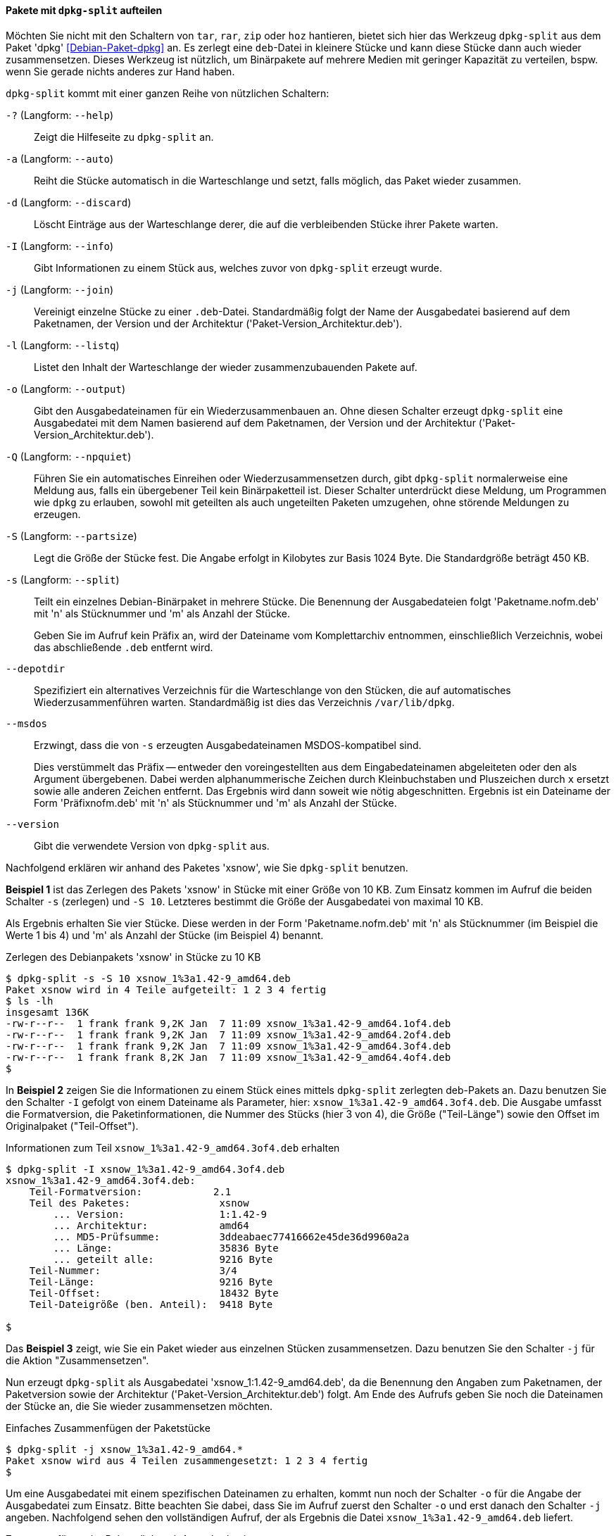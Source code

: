 // Datei: ./praxis/paketverwaltung-ohne-internet/dpkg-split.adoc

// Baustelle: Rohtext

[[paketverwaltung-offline-dpkg-split]]
==== Pakete mit `dpkg-split` aufteilen ====

// Stichworte für den Index
(((Debianpaket, dpkg)))
(((dpkg-split)))
(((dpkg-split, -?)))
(((dpkg-split, --help)))
(((dpkg-split, -a)))
(((dpkg-split, --auto)))
(((dpkg-split, -d)))
(((dpkg-split, --discard)))
(((dpkg-split, -I)))
(((dpkg-split, --info)))
(((dpkg-split, -j)))
(((dpkg-split, --join)))
(((dpkg-split, -l)))
(((dpkg-split, --listq)))
(((dpkg-split, -o)))
(((dpkg-split, --output)))
(((dpkg-split, -Q)))
(((dpkg-split, --npquiet)))
(((dpkg-split, -S)))
(((dpkg-split, --partsize)))
(((dpkg-split, -s)))
(((dpkg-split, --split)))
(((dpkg-split, --depotdir)))
(((dpkg-split, --msdos)))
(((dpkg-split, --version)))

Möchten Sie nicht mit den Schaltern von `tar`, `rar`, `zip` oder `hoz`
hantieren, bietet sich hier das Werkzeug `dpkg-split` aus dem Paket
'dpkg' <<Debian-Paket-dpkg>> an. Es zerlegt eine `deb`-Datei in kleinere
Stücke und kann diese Stücke dann auch wieder zusammensetzen. Dieses
Werkzeug ist nützlich, um Binärpakete auf mehrere Medien mit geringer
Kapazität zu verteilen, bspw. wenn Sie gerade nichts anderes zur Hand
haben.

`dpkg-split` kommt mit einer ganzen Reihe von nützlichen Schaltern:

`-?` (Langform: `--help`) :: Zeigt die Hilfeseite zu `dpkg-split` an.

`-a` (Langform: `--auto`) :: Reiht die Stücke automatisch in die
Warteschlange und setzt, falls möglich, das Paket wieder zusammen.

`-d` (Langform: `--discard`) :: Löscht Einträge aus der Warteschlange
derer, die auf die verbleibenden Stücke ihrer Pakete warten.

`-I` (Langform: `--info`) :: Gibt Informationen zu einem Stück aus,
welches zuvor von `dpkg-split` erzeugt wurde.

`-j` (Langform: `--join`) :: Vereinigt einzelne Stücke zu einer
`.deb`-Datei. Standardmäßig folgt der Name der Ausgabedatei basierend
auf dem Paketnamen, der Version und der Architektur
('Paket-Version_Architektur.deb').

`-l` (Langform: `--listq`) :: Listet den Inhalt der Warteschlange der wieder zusammenzubauenden Pakete auf.

`-o` (Langform: `--output`) :: Gibt den Ausgabedateinamen für ein
Wiederzusammenbauen an. Ohne diesen Schalter erzeugt `dpkg-split` eine
Ausgabedatei mit dem Namen basierend auf dem Paketnamen, der Version und
der Architektur ('Paket-Version_Architektur.deb').

`-Q` (Langform: `--npquiet`) :: Führen Sie ein automatisches Einreihen
oder Wiederzusammensetzen durch, gibt `dpkg-split` normalerweise eine
Meldung aus, falls ein übergebener Teil kein Binärpaketteil ist. Dieser
Schalter unterdrückt diese Meldung, um Programmen wie `dpkg` zu
erlauben, sowohl mit geteilten als auch ungeteilten Paketen umzugehen,
ohne störende Meldungen zu erzeugen.

`-S` (Langform: `--partsize`) :: Legt die Größe der Stücke fest. Die
Angabe erfolgt in Kilobytes zur Basis 1024 Byte. Die Standardgröße
beträgt 450 KB.

`-s` (Langform: `--split`) :: Teilt ein einzelnes Debian-Binärpaket in
mehrere Stücke. Die Benennung der Ausgabedateien folgt
'Paketname.nofm.deb' mit 'n' als Stücknummer und 'm' als Anzahl der
Stücke.
+
Geben Sie im Aufruf kein Präfix an, wird der Dateiname vom
Komplettarchiv entnommen, einschließlich Verzeichnis, wobei das
abschließende `.deb` entfernt wird.

`--depotdir` :: Spezifiziert ein alternatives Verzeichnis für die
Warteschlange  von den Stücken, die auf automatisches
Wiederzusammenführen warten. Standardmäßig ist dies das Verzeichnis
`/var/lib/dpkg`.

`--msdos` :: Erzwingt, dass die von `-s` erzeugten Ausgabedateinamen
MSDOS-kompatibel sind.
+
Dies verstümmelt das Präfix -- entweder den voreingestellten aus dem
Eingabedateinamen abgeleiteten oder den als Argument übergebenen. Dabei
werden alphanummerische Zeichen durch Kleinbuchstaben und Pluszeichen
durch `x` ersetzt sowie alle anderen Zeichen entfernt. Das Ergebnis wird
dann soweit wie nötig abgeschnitten. Ergebnis ist ein Dateiname der Form
'Präfixnofm.deb' mit 'n' als Stücknummer und 'm' als Anzahl der Stücke.

`--version` :: Gibt die verwendete Version von `dpkg-split` aus.

// Stichworte für den Index
(((Debianpaket, xsnow)))
(((dpkg-split, -j)))
(((dpkg-split, -o)))
(((dpkg-split, -s)))
(((dpkg-split, -S)))
Nachfolgend erklären wir anhand des Paketes 'xsnow', wie Sie
`dpkg-split` benutzen.

*Beispiel 1* ist das Zerlegen des Pakets 'xsnow' in Stücke mit einer
Größe von 10 KB. Zum Einsatz kommen im Aufruf die beiden Schalter `-s`
(zerlegen) und `-S 10`. Letzteres bestimmt die Größe der Ausgabedatei
von maximal 10 KB. 

Als Ergebnis erhalten Sie vier Stücke. Diese werden in der Form
'Paketname.nofm.deb' mit 'n' als Stücknummer (im Beispiel die Werte 1
bis 4) und 'm' als Anzahl der Stücke (im Beispiel 4) benannt.

.Zerlegen des Debianpakets 'xsnow' in Stücke zu 10 KB
----
$ dpkg-split -s -S 10 xsnow_1%3a1.42-9_amd64.deb 
Paket xsnow wird in 4 Teile aufgeteilt: 1 2 3 4 fertig
$ ls -lh
insgesamt 136K
-rw-r--r--  1 frank frank 9,2K Jan  7 11:09 xsnow_1%3a1.42-9_amd64.1of4.deb
-rw-r--r--  1 frank frank 9,2K Jan  7 11:09 xsnow_1%3a1.42-9_amd64.2of4.deb
-rw-r--r--  1 frank frank 9,2K Jan  7 11:09 xsnow_1%3a1.42-9_amd64.3of4.deb
-rw-r--r--  1 frank frank 8,2K Jan  7 11:09 xsnow_1%3a1.42-9_amd64.4of4.deb
$
----

In *Beispiel 2* zeigen Sie die Informationen zu einem Stück eines
mittels `dpkg-split` zerlegten deb-Pakets an. Dazu benutzen Sie den
Schalter `-I` gefolgt von einem Dateiname als Parameter, hier:
`xsnow_1%3a1.42-9_amd64.3of4.deb`. Die Ausgabe umfasst die
Formatversion, die Paketinformationen, die Nummer des Stücks (hier 3 von
4), die Größe ("Teil-Länge") sowie den Offset im Originalpaket
("Teil-Offset").

.Informationen zum Teil `xsnow_1%3a1.42-9_amd64.3of4.deb` erhalten
----
$ dpkg-split -I xsnow_1%3a1.42-9_amd64.3of4.deb 
xsnow_1%3a1.42-9_amd64.3of4.deb:
    Teil-Formatversion:            2.1
    Teil des Paketes:               xsnow
        ... Version:                1:1.42-9
        ... Architektur:            amd64
        ... MD5-Prüfsumme:          3ddeabaec77416662e45de36d9960a2a
        ... Länge:                  35836 Byte
        ... geteilt alle:           9216 Byte
    Teil-Nummer:                    3/4
    Teil-Länge:                     9216 Byte
    Teil-Offset:                    18432 Byte
    Teil-Dateigröße (ben. Anteil):  9418 Byte

$
----

Das *Beispiel 3* zeigt, wie Sie ein Paket wieder aus einzelnen Stücken
zusammensetzen. Dazu benutzen Sie den Schalter `-j` für die Aktion
"Zusammensetzen".

Nun erzeugt `dpkg-split` als Ausgabedatei 'xsnow_1:1.42-9_amd64.deb', da
die Benennung den Angaben zum Paketnamen, der Paketversion sowie der
Architektur ('Paket-Version_Architektur.deb') folgt. Am Ende des Aufrufs
geben Sie noch die Dateinamen der Stücke an, die Sie wieder
zusammensetzen möchten.

.Einfaches Zusammenfügen der Paketstücke
----
$ dpkg-split -j xsnow_1%3a1.42-9_amd64.*
Paket xsnow wird aus 4 Teilen zusammengesetzt: 1 2 3 4 fertig
$
----

Um eine Ausgabedatei mit einem spezifischen Dateinamen zu erhalten,
kommt nun noch der Schalter `-o` für die Angabe der Ausgabedatei zum
Einsatz. Bitte beachten Sie dabei, dass Sie im Aufruf zuerst den
Schalter `-o` und erst danach den Schalter `-j` angeben. Nachfolgend
sehen den vollständigen Aufruf, der als Ergebnis die Datei
`xsnow_1%3a1.42-9_amd64.deb` liefert.

.Zusammenfügen der Paketstücke mit Ausgabedatei
----
$ dpkg-split -o xsnow_1%3a1.42-9_amd64.deb -j xsnow_1%3a1.42-9_amd64.*
Paket xsnow wird aus 4 Teilen zusammengesetzt: 1 2 3 4 fertig
$
----

Anschließend raten wir Ihnen, zu überprüfen, ober alles beim Zusammenbau
geklappt hat. Mittels `md5sum` vergleichen Sie die Hashwerte der beiden
Pakete wie folgt:

.Vergleichen zweier Dateien mittels `md5sum`
----
$ md5sum xsnow_1%3a1.42-9_amd64.deb /var/cache/apt/archives/xsnow_1%3a1.42-9_amd64.deb 
3ddeabaec77416662e45de36d9960a2a  xsnow_1%3a1.42-9_amd64.deb
3ddeabaec77416662e45de36d9960a2a  /var/cache/apt/archives/xsnow_1%3a1.42-9_amd64.deb
$
----

// Datei (Ende): ./praxis/paketverwaltung-ohne-internet/dpkg-split.adoc
